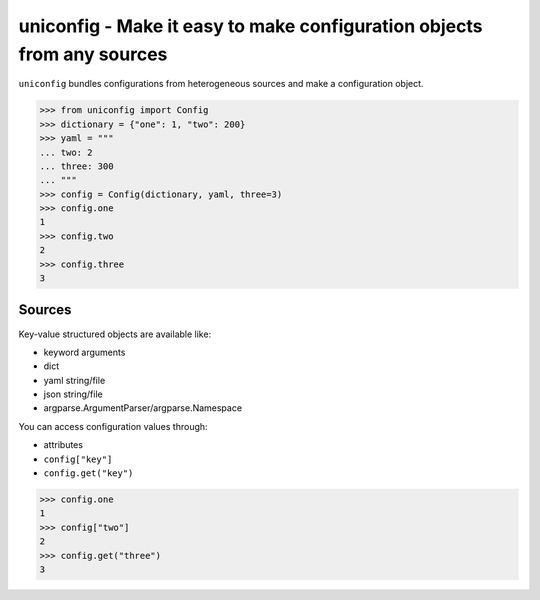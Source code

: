 uniconfig - Make it easy to make configuration objects from any sources
=======================================================================

``uniconfig`` bundles configurations from heterogeneous sources and make a configuration object.

.. code-block:: pycon

    >>> from uniconfig import Config
    >>> dictionary = {"one": 1, "two": 200}
    >>> yaml = """
    ... two: 2
    ... three: 300
    ... """
    >>> config = Config(dictionary, yaml, three=3)
    >>> config.one
    1
    >>> config.two
    2
    >>> config.three
    3

Sources
-------

Key-value structured objects are available like:

- keyword arguments
- dict
- yaml string/file
- json string/file
- argparse.ArgumentParser/argparse.Namespace


You can access configuration values through:

- attributes
- ``config["key"]``
- ``config.get("key")``


.. code-block:: pycon

    >>> config.one
    1
    >>> config["two"]
    2
    >>> config.get("three")
    3
